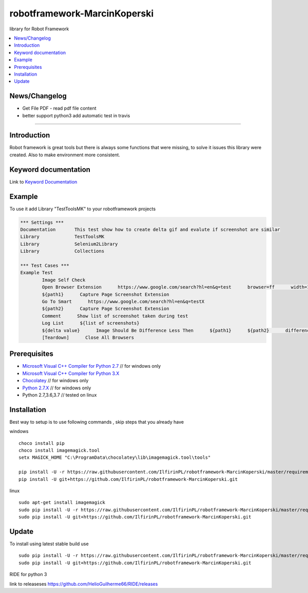 robotframework-MarcinKoperski
===============
library for Robot Framework


.. image:: https://travis-ci.org/IlfirinPL/robotframework-MarcinKoperski.png
    :target: https://travis-ci.org/IlfirinPL/robotframework-MarcinKoperski

.. image:: https://img.shields.io/pypi/v/robotframework-MarcinKoperski.svg
    :target: https://pypi.python.org/pypi/robotframework-MarcinKoperski

.. image:: https://img.shields.io/pypi/l/robotframework-MarcinKoperski.svg
    :target: http://www.gnu.org/licenses/agpl-3.0.html

.. contents::
   :local:

News/Changelog
------------
* Get File PDF - read pdf file content
* better support python3 add automatic test in travis




=================================================

Introduction
------------
Robot framework is great tools but there is always some functions that were missing, to solve it issues this library were created.
Also to make environment more consistent.


Keyword documentation
---------------------
Link to `Keyword Documentation`_

.. _`Keyword Documentation`: http://ilfirinpl.github.io/robotframework-MarcinKoperski/doc/TestToolsMK.html

Example 
------------

To use it add Library "TestToolsMK" to your robotframework projects


.. code:: robotframework

	*** Settings ***
	Documentation       This test show how to create delta gif and evalute if screenshot are similar
	Library             TestToolsMK
	Library             Selenium2Library
	Library             Collections

	*** Test Cases ***
	Example Test
		Image Self Check
		Open Browser Extension      https://www.google.com/search?hl=en&q=test      browser=ff      width=1366      height=768      x=0      y=0
		${path1}      Capture Page Screenshot Extension
		Go To Smart      https://www.google.com/search?hl=en&q=testX
		${path2}      Capture Page Screenshot Extension
		Comment      Show list of screenshot taken during test
		Log List      ${list of screenshots}
		${delta value}      Image Should Be Difference Less Then      ${path1}      ${path2}      difference_percent=2     embedded_gif=True
		[Teardown]      Close All Browsers


Prerequisites
-------------
- `Microsoft Visual C++ Compiler for Python 2.7`__  // for windows only 
- `Microsoft Visual C++ Compiler for Python 3.X`__
- `Chocolatey`__ // for windows only
- `Python 2.7.X`__   // for windows only
- Python 2.7,3.6,3.7  // tested on linux


__ http://www.microsoft.com/en-us/download/details.aspx?id=44266
__ https://visualstudio.microsoft.com/thank-you-downloading-visual-studio/?sku=BuildTools&rel=15
__ https://chocolatey.org/
__ https://www.python.org/downloads

Installation 
------------

Best way to setup is to use following commands , skip steps that you already have

windows
::
	choco install pip
	choco install imagemagick.tool
	setx MAGICK_HOME "C:\ProgramData\chocolatey\lib\imagemagick.tool\tools"

	pip install -U -r https://raw.githubusercontent.com/IlfirinPL/robotframework-MarcinKoperski/master/requirements.txt
	pip install -U git+https://github.com/IlfirinPL/robotframework-MarcinKoperski.git


linux
::
	sudo apt-get install imagemagick
	sudo pip install -U -r https://raw.githubusercontent.com/IlfirinPL/robotframework-MarcinKoperski/master/requirements.txt
	sudo pip install -U git+https://github.com/IlfirinPL/robotframework-MarcinKoperski.git


Update 
------------
To install using latest stable build use 
::
	sudo pip install -U -r https://raw.githubusercontent.com/IlfirinPL/robotframework-MarcinKoperski/master/requirements.txt
	sudo pip install -U git+https://github.com/IlfirinPL/robotframework-MarcinKoperski.git



RIDE for python 3

link to releaseses https://github.com/HelioGuilherme66/RIDE/releases
